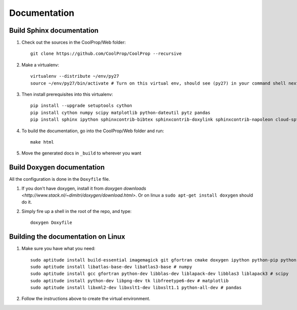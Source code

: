 .. _developer_documentation:

*************
Documentation
*************

Build Sphinx documentation
--------------------------

1. Check out the sources in the CoolProp/Web folder::

    git clone https://github.com/CoolProp/CoolProp --recursive

2. Make a virtualenv::

    virtualenv --distribute ~/env/py27
    source ~/env/py27/bin/activate # Turn on this virtual env, should see (py27) in your command shell next to the prompt to tell you that environment is active

3. Then install prerequisites into this virtualenv::

    pip install --upgrade setuptools cython
    pip install cython numpy scipy matplotlib python-dateutil pytz pandas
    pip install sphinx ipython sphinxcontrib-bibtex sphinxcontrib-doxylink sphinxcontrib-napoleon cloud-sptheme


4. To build the documentation, go into the CoolProp/Web folder and run::

    make html

5. Move the generated docs in ``_build`` to wherever you want


Build Doxygen documentation
---------------------------

All the configuration is done in the ``Doxyfile`` file.

1. If you don't have doxygen, install it from `doxygen downloads <http://www.stack.nl/~dimitri/doxygen/download.html>`.  Or on linux a ``sudo apt-get install doxygen`` should do it.

2. Simply fire up a shell in the root of the repo, and type::

    doxygen Doxyfile


Building the documentation on Linux
-----------------------------------

1. Make sure you have what you need::

    sudo aptitude install build-essential imagemagick git gfortran cmake doxygen ipython python-pip python-virtualenv
    sudo aptitude install libatlas-base-dev libatlas3-base # numpy
    sudo aptitude install gcc gfortran python-dev libblas-dev liblapack-dev libblas3 liblapack3 # scipy
    sudo aptitude install python-dev libpng-dev tk libfreetype6-dev # matplotlib
    sudo aptitude install libxml2-dev libxslt1-dev libxslt1.1 python-all-dev # pandas

2. Follow the instructions above to create the virtual environment.
